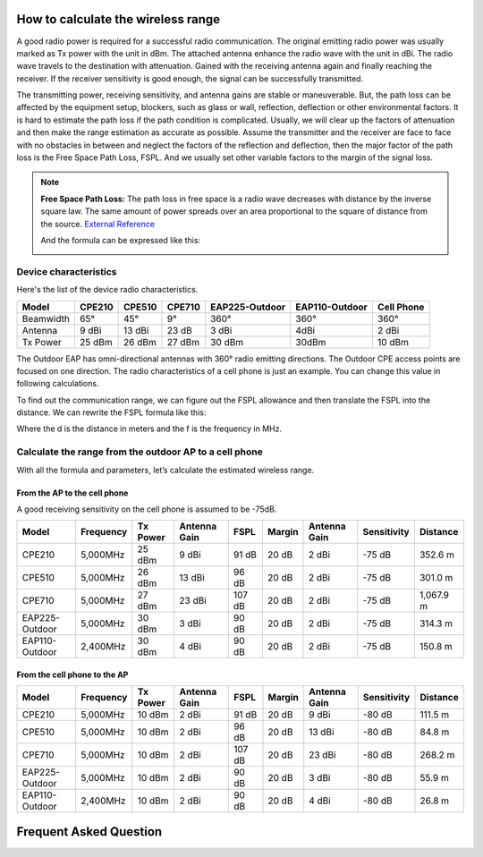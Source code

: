 How to calculate the wireless range
===================================

A good radio power is required for a successful radio communication. The original emitting radio power was usually marked as Tx power with the unit in dBm. The attached antenna enhance the radio wave with the unit in dBi. The radio wave travels to the destination with attenuation. Gained with the receiving antenna again and finally reaching the receiver. If the receiver sensitivity is good enough, the signal can be successfully transmitted. 

.. image:: /images/FSPL_Allowance.png

The transmitting power, receiving sensitivity, and antenna gains are stable or maneuverable. But, the path loss can be affected by the equipment setup, blockers, such as glass or wall,  reflection, deflection or other environmental factors. It is hard to estimate the path loss if the path condition is complicated. Usually, we will clear up the factors of attenuation and then make the range estimation as accurate as possible. Assume the transmitter and the receiver are face to face with no obstacles in between and neglect the factors of the reflection and deflection, then the major factor of the path loss is the Free Space Path Loss, FSPL. And we usually set other variable factors to the margin of the signal loss.

.. note:: 
   **Free Space Path Loss:** The path loss in free space is a radio wave  decreases with distance by the inverse square law. The same amount of power spreads over an area proportional to the square of distance from the source. `External Reference`_ |ExtLink|

   |FSPL|
   
   And the formula can be expressed like this:

   .. image:: /images/FSPL_formula.png

   
.. |FSPL| image:: /images/FSPL.png

.. _External Reference: https://en.wikipedia.org/wiki/Free-space_path_loss

.. |ExtLink| image:: /images/External_Link.png
    :width: 10 px

Device characteristics
----------------------

Here's the list of the device radio characteristics.

+-----------+--------+--------+--------+----------------+----------------+------------+
| Model     | CPE210 | CPE510 | CPE710 | EAP225-Outdoor | EAP110-Outdoor | Cell Phone |
+===========+========+========+========+================+================+============+
| Beamwidth | 65°    | 45°    | 9°     | 360°           | 360°           | 360°       |
+-----------+--------+--------+--------+----------------+----------------+------------+
| Antenna   | 9 dBi  | 13 dBi | 23 dB  | 3 dBi          | 4dBi           | 2 dBi      |
+-----------+--------+--------+--------+----------------+----------------+------------+
| Tx Power  | 25 dBm | 26 dBm | 27 dBm | 30 dBm         | 30dBm          | 10 dBm     |
+-----------+--------+--------+--------+----------------+----------------+------------+

The Outdoor EAP has omni-directional antennas with 360° radio emitting directions. The Outdoor CPE access points are focused on one direction. The radio characteristics of a cell phone is just an example. You can change this value in following calculations. 

To find out the communication range, we can figure out the FSPL allowance and then translate the FSPL into the distance. We can rewrite the FSPL formula like this:

.. image:: /images/FSPL_Formula_2.png
    :width: 70%

Where the d is the distance in meters and the f is the frequency in MHz.

Calculate the range from the outdoor AP to a cell phone
-------------------------------------------------------

With all the formula and parameters, let’s calculate the estimated wireless range.

From the AP to the cell phone
^^^^^^^^^^^^^^^^^^^^^^^^^^^^^

A good receiving sensitivity on the cell phone is assumed to be -75dB.

+----------------+-----------+----------+--------------+--------+--------+--------------+-------------+-----------+
| Model          | Frequency | Tx Power | Antenna Gain | FSPL   | Margin | Antenna Gain | Sensitivity | Distance  |
+================+===========+==========+==============+========+========+==============+=============+===========+
| CPE210         | 5,000MHz  | 25 dBm   | 9 dBi        | 91 dB  | 20 dB  | 2 dBi        | -75 dB      | 352.6 m   |
+----------------+-----------+----------+--------------+--------+--------+--------------+-------------+-----------+
| CPE510         | 5,000MHz  | 26 dBm   | 13 dBi       | 96 dB  | 20 dB  | 2 dBi        | -75 dB      | 301.0 m   |
+----------------+-----------+----------+--------------+--------+--------+--------------+-------------+-----------+
| CPE710         | 5,000MHz  | 27 dBm   | 23 dBi       | 107 dB | 20 dB  | 2 dBi        | -75 dB      | 1,067.9 m |
+----------------+-----------+----------+--------------+--------+--------+--------------+-------------+-----------+
| EAP225-Outdoor | 5,000MHz  | 30 dBm   | 3 dBi        | 90 dB  | 20 dB  | 2 dBi        | -75 dB      | 314.3 m   |
+----------------+-----------+----------+--------------+--------+--------+--------------+-------------+-----------+
| EAP110-Outdoor | 2,400MHz  | 30 dBm   | 4 dBi        | 90 dB  | 20 dB  | 2 dBi        | -75 dB      | 150.8 m   |
+----------------+-----------+----------+--------------+--------+--------+--------------+-------------+-----------+

From the cell phone to the AP
^^^^^^^^^^^^^^^^^^^^^^^^^^^^^

+----------------+-----------+----------+--------------+--------+--------+--------------+-------------+----------+
| Model          | Frequency | Tx Power | Antenna Gain | FSPL   | Margin | Antenna Gain | Sensitivity | Distance |
+================+===========+==========+==============+========+========+==============+=============+==========+
| CPE210         | 5,000MHz  | 10 dBm   | 2 dBi        | 91 dB  | 20 dB  | 9 dBi        | -80 dB      | 111.5 m  |
+----------------+-----------+----------+--------------+--------+--------+--------------+-------------+----------+
| CPE510         | 5,000MHz  | 10 dBm   | 2 dBi        | 96 dB  | 20 dB  | 13 dBi       | -80 dB      | 84.8 m   |
+----------------+-----------+----------+--------------+--------+--------+--------------+-------------+----------+
| CPE710         | 5,000MHz  | 10 dBm   | 2 dBi        | 107 dB | 20 dB  | 23 dBi       | -80 dB      | 268.2 m  |
+----------------+-----------+----------+--------------+--------+--------+--------------+-------------+----------+
| EAP225-Outdoor | 5,000MHz  | 10 dBm   | 2 dBi        | 90 dB  | 20 dB  | 3 dBi        | -80 dB      | 55.9 m   |
+----------------+-----------+----------+--------------+--------+--------+--------------+-------------+----------+
| EAP110-Outdoor | 2,400MHz  | 10 dBm   | 2 dBi        | 90 dB  | 20 dB  | 4 dBi        | -80 dB      | 26.8 m   |
+----------------+-----------+----------+--------------+--------+--------+--------------+-------------+----------+

Frequent Asked Question
=======================
